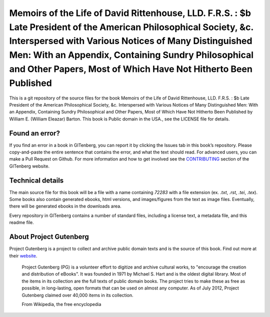 =====================
Memoirs of the Life of David Rittenhouse, LLD. F.R.S. : $b Late President of the American Philosophical Society, &c. Interspersed with Various Notices of Many Distinguished Men: With an Appendix, Containing Sundry Philosophical and Other Papers, Most of Which Have Not Hitherto Been Published
=====================


This is a git repository of the source files for the book Memoirs of the Life of David Rittenhouse, LLD. F.R.S. : $b Late President of the American Philosophical Society, &c. Interspersed with Various Notices of Many Distinguished Men: With an Appendix, Containing Sundry Philosophical and Other Papers, Most of Which Have Not Hitherto Been Published by William E. (William Eleazar) Barton. This book is Public domain in the USA., see the LICENSE file for details. 

Found an error?
===============
If you find an error in a book in GITenberg, you can report it by clicking the Issues tab in this book’s repository. Please copy-and-paste the entire sentence that contains the error, and what the text should read. For advanced users, you can make a Pull Request on Github.  For more information and how to get involved see the CONTRIBUTING_ section of the GITenberg website.

.. _CONTRIBUTING: https://gitenberg.github.com/#contributing


Technical details
=================
The main source file for this book will be a file with a name containing `72283` with a file extension (ex. `.txt`, `.rst`, `.tei`, `.tex`). Some books also contain generated ebooks, html versions, and images/figures from the text as image files. Eventually, there will be generated ebooks in the downloads area.

Every repository in GITenberg contains a number of standard files, including a license text, a metadata file, and this readme file.


About Project Gutenberg
=======================
Project Gutenberg is a project to collect and archive public domain texts and is the source of this book. Find out more at their website_.

    Project Gutenberg (PG) is a volunteer effort to digitize and archive cultural works, to "encourage the creation and distribution of eBooks". It was founded in 1971 by Michael S. Hart and is the oldest digital library. Most of the items in its collection are the full texts of public domain books. The project tries to make these as free as possible, in long-lasting, open formats that can be used on almost any computer. As of July 2012, Project Gutenberg claimed over 40,000 items in its collection.

    From Wikipedia, the free encyclopedia

.. _website: https://www.gutenberg.org/